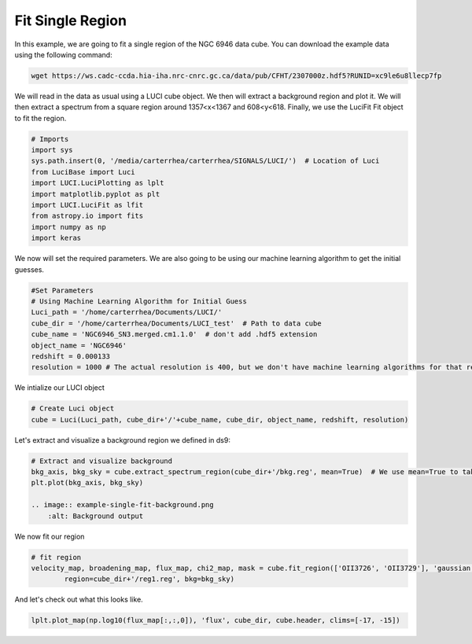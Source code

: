 .. _example_fit_region:

Fit Single Region
==================
In this example, we are going to fit a single region of the NGC 6946 data cube.
You can download the example data using the following command:


.. code-block:: bash

    wget https://ws.cadc-ccda.hia-iha.nrc-cnrc.gc.ca/data/pub/CFHT/2307000z.hdf5?RUNID=xc9le6u8llecp7fp


We will read in the data as usual using a LUCI cube object. We then will extract a background region and plot it.
We will then extract a spectrum from a square region around 1357<x<1367 and 608<y<618.
Finally, we use the LuciFit Fit object to fit the region.



.. code-block:: python

    # Imports
    import sys
    sys.path.insert(0, '/media/carterrhea/carterrhea/SIGNALS/LUCI/')  # Location of Luci
    from LuciBase import Luci
    import LUCI.LuciPlotting as lplt
    import matplotlib.pyplot as plt
    import LUCI.LuciFit as lfit
    from astropy.io import fits
    import numpy as np
    import keras

We now will set the required parameters. We are also going to be using our machine learning algorithm to get the initial guesses.

.. code-block:: python

    #Set Parameters
    # Using Machine Learning Algorithm for Initial Guess
    Luci_path = '/home/carterrhea/Documents/LUCI/'
    cube_dir = '/home/carterrhea/Documents/LUCI_test'  # Path to data cube
    cube_name = 'NGC6946_SN3.merged.cm1.1.0'  # don't add .hdf5 extension
    object_name = 'NGC6946'
    redshift = 0.000133
    resolution = 1000 # The actual resolution is 400, but we don't have machine learning algorithms for that resolution, so we use 1000


We intialize our LUCI object

.. code-block:: python

    # Create Luci object
    cube = Luci(Luci_path, cube_dir+'/'+cube_name, cube_dir, object_name, redshift, resolution)

Let's extract and visualize a background region we defined in ds9:

.. code-block:: python

    # Extract and visualize background
    bkg_axis, bkg_sky = cube.extract_spectrum_region(cube_dir+'/bkg.reg', mean=True)  # We use mean=True to take the mean of the emission in the region instead of the sum
    plt.plot(bkg_axis, bkg_sky)

    .. image:: example-single-fit-background.png
        :alt: Background output



We now fit our region

.. code-block:: python

    # fit region
    velocity_map, broadening_map, flux_map, chi2_map, mask = cube.fit_region(['OII3726', 'OII3729'], 'gaussian', [1,1], [1,1],
            region=cube_dir+'/reg1.reg', bkg=bkg_sky)


And let's check out what this looks like.

.. code-block:: python

    lplt.plot_map(np.log10(flux_map[:,:,0]), 'flux', cube_dir, cube.header, clims=[-17, -15])


.. image:: example-single-fit-fit.png
    :alt: Fit
